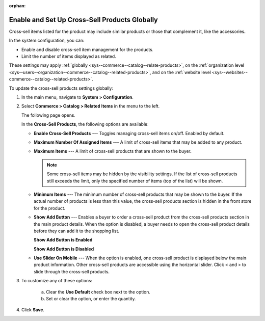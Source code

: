 :orphan:

.. not yet implemented, should remain orphan for now.

.. _sys--commerce--catalog--cross-sell-products:

Enable and Set Up Cross-Sell Products Globally
----------------------------------------------

.. begin_cross_sell_items_body

.. begin_cross_sell_items_definition

Cross-sell items listed for the product may include similar products or those that complement it, like the accessories.

.. TODO update when they get to the front store

In the system configuration, you can:

* Enable and disable cross-sell item management for the products.
* Limit the number of items displayed as related.

These settings may apply :ref:`globally <sys--commerce--catalog--relate-products>`, on the :ref:`organization level <sys--users--organization--commerce--catalog--related-products>`, and on the :ref:`website level <sys--websites--commerce--catalog--related-products>`.

.. finish_cross_sell_items_definition

To update the cross-sell products settings globally:

1. In the main menu, navigate to **System > Configuration**.
2. Select **Commerce > Catalog > Related Items** in the menu to the left.

   The following page opens.

   .. image:: /user_guide/img/products/products/RelatedProductsGlobal.png
      :class: with-border

   .. begin_cross_sell_items_option_description

   In the **Cross-Sell Products**, the following options are available:

   * **Enable Cross-Sell Products** --- Toggles managing cross-sell items on/off. Enabled by default.
   * **Maximum Number Of Assigned Items** --- A limit of cross-sell items that may be added to any product.
   * **Maximum Items** --- A limit of cross-sell products that are shown to the buyer.

     .. note:: Some cross-sell items may be hidden by the visibility settings. If the list of cross-sell products still exceeds the limit, only the specified number of items (top of the list) will be shown.

   * **Minimum Items** --- The minimum number of cross-sell products that may be shown to the buyer. If the actual number of products is less than this value, the cross-sell products section is hidden in the front store for the product.
   * **Show Add Button** --- Enables a buyer to order a cross-sell product from the cross-sell products section in the main product details. When the option is disabled, a buyer needs to open the cross-sell product details before they can add it to the shopping list.

     **Show Add Button is Enabled**

     .. image:: /user_guide/img/products/products/RelatedProductPreviewWithAdd.png
        :class: with-border

     **Show Add Button is Disabled**

     .. image:: /user_guide/img/products/products/RelatedProductPreview.png
        :class: with-border

   * **Use Slider On Mobile** --- When the option is enabled, one cross-sell product is displayed below the main product information. Other cross-sell products are accessible using the horizontal slider. Click < and > to slide through the cross-sell products.

   .. finish_cross_sell_items_option_description

3. To customize any of these options:

     a) Clear the **Use Default** check box next to the option.
     b) Set or clear the option, or enter the quantity.

4. Click **Save**.

.. finish_cross_sell_items_body
